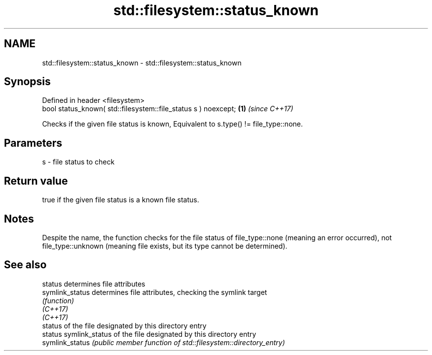 .TH std::filesystem::status_known 3 "2020.03.24" "http://cppreference.com" "C++ Standard Libary"
.SH NAME
std::filesystem::status_known \- std::filesystem::status_known

.SH Synopsis

  Defined in header <filesystem>
  bool status_known( std::filesystem::file_status s ) noexcept; \fB(1)\fP \fI(since C++17)\fP

  Checks if the given file status is known, Equivalent to s.type() != file_type::none.

.SH Parameters


  s - file status to check


.SH Return value

  true if the given file status is a known file status.

.SH Notes

  Despite the name, the function checks for the file status of file_type::none (meaning an error occurred), not file_type::unknown (meaning file exists, but its type cannot be determined).

.SH See also



  status         determines file attributes
  symlink_status determines file attributes, checking the symlink target
                 \fI(function)\fP
  \fI(C++17)\fP
  \fI(C++17)\fP
                 status of the file designated by this directory entry
  status         symlink_status of the file designated by this directory entry
  symlink_status \fI(public member function of std::filesystem::directory_entry)\fP




